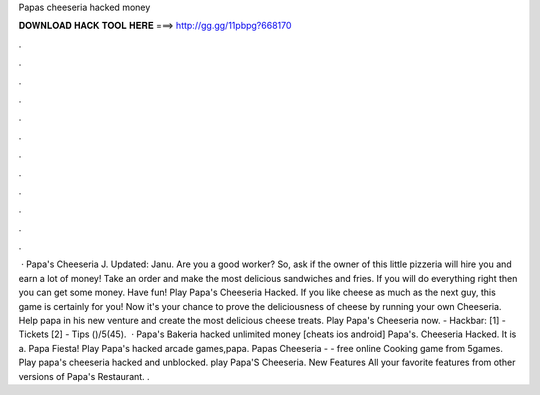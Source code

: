 Papas cheeseria hacked money

𝐃𝐎𝐖𝐍𝐋𝐎𝐀𝐃 𝐇𝐀𝐂𝐊 𝐓𝐎𝐎𝐋 𝐇𝐄𝐑𝐄 ===> http://gg.gg/11pbpg?668170

.

.

.

.

.

.

.

.

.

.

.

.

 · Papa's Cheeseria J. Updated: Janu. Are you a good worker? So, ask if the owner of this little pizzeria will hire you and earn a lot of money! Take an order and make the most delicious sandwiches and fries. If you will do everything right then you can get some money. Have fun! Play Papa's Cheeseria Hacked. If you like cheese as much as the next guy, this game is certainly for you! Now it\'s your chance to prove the deliciousness of cheese by running your own Cheeseria. Help papa in his new venture and create the most delicious cheese treats. Play Papa\'s Cheeseria now. - Hackbar: [1] - Tickets [2] - Tips ()/5(45).  · Papa's Bakeria hacked unlimited money [cheats ios android] Papa's. Cheeseria Hacked. It is a. Papa Fiesta! Play Papa's hacked arcade games,papa. Papas Cheeseria - - free online Cooking game from 5games. Play papa's cheeseria hacked and unblocked. play Papa'S Cheeseria. New Features All your favorite features from other versions of Papa's Restaurant. .